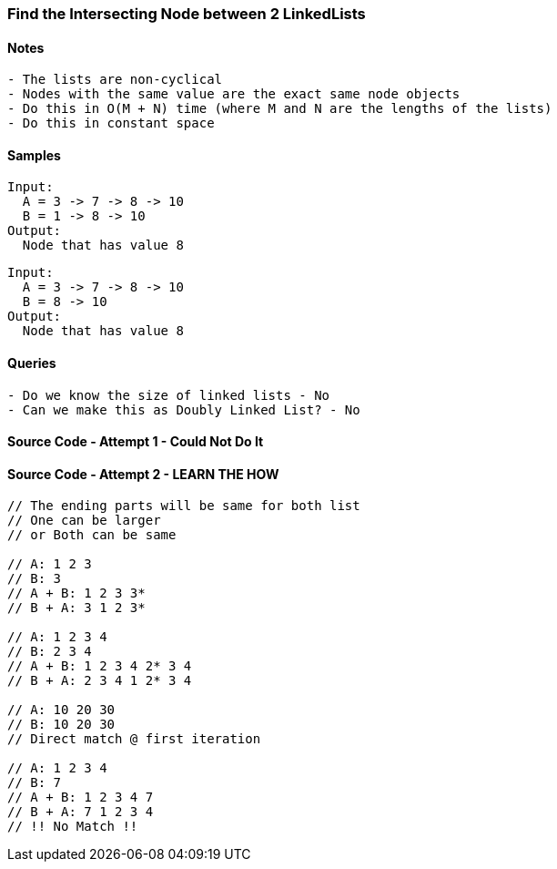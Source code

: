 === Find the Intersecting Node between 2 LinkedLists

==== Notes
[source, bash]
----
- The lists are non-cyclical
- Nodes with the same value are the exact same node objects
- Do this in O(M + N) time (where M and N are the lengths of the lists) 
- Do this in constant space
----

==== Samples
[source, bash]
----
Input:
  A = 3 -> 7 -> 8 -> 10
  B = 1 -> 8 -> 10
Output: 
  Node that has value 8
----

[source, bash]
----
Input:
  A = 3 -> 7 -> 8 -> 10
  B = 8 -> 10
Output: 
  Node that has value 8
----


==== Queries
[source, bash]
----
- Do we know the size of linked lists - No
- Can we make this as Doubly Linked List? - No
----

==== Source Code - Attempt 1 - Could Not Do It
[source, go]
----
----

==== Source Code - Attempt 2 - LEARN THE HOW
[source, go]
----
// The ending parts will be same for both list
// One can be larger
// or Both can be same

// A: 1 2 3
// B: 3
// A + B: 1 2 3 3*
// B + A: 3 1 2 3*

// A: 1 2 3 4
// B: 2 3 4
// A + B: 1 2 3 4 2* 3 4
// B + A: 2 3 4 1 2* 3 4

// A: 10 20 30
// B: 10 20 30
// Direct match @ first iteration

// A: 1 2 3 4
// B: 7
// A + B: 1 2 3 4 7
// B + A: 7 1 2 3 4
// !! No Match !!
----


